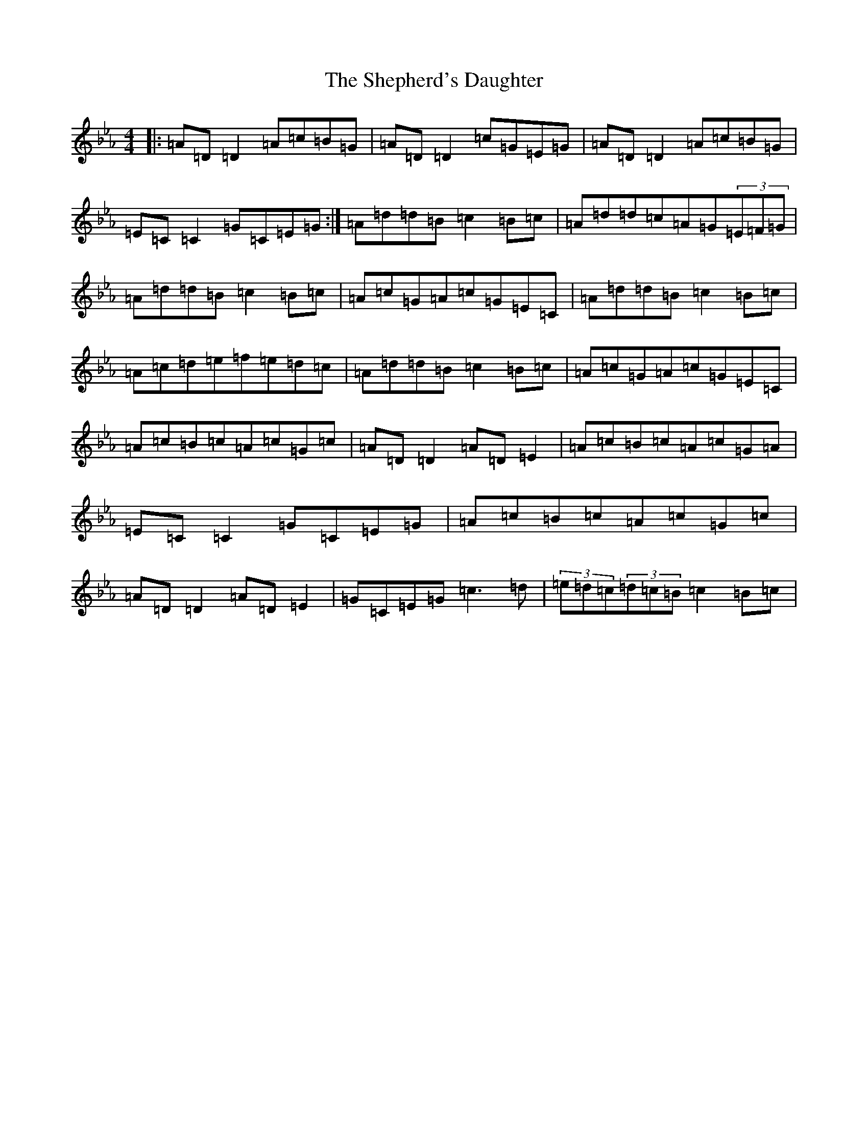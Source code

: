 X: 13978
T: Shepherd's Daughter, The
S: https://thesession.org/tunes/1313#setting43186
Z: E minor
R: reel
M:4/4
L:1/8
K: C minor
|:=A=D=D2=A=c=B=G|=A=D=D2=c=G=E=G|=A=D=D2=A=c=B=G|=E=C=C2=G=C=E=G:|=A=d=d=B=c2=B=c|=A=d=d=c=A=G(3=E=F=G|=A=d=d=B=c2=B=c|=A=c=G=A=c=G=E=C|=A=d=d=B=c2=B=c|=A=c=d=e=f=e=d=c|=A=d=d=B=c2=B=c|=A=c=G=A=c=G=E=C|=A=c=B=c=A=c=G=c|=A=D=D2=A=D=E2|=A=c=B=c=A=c=G=A|=E=C=C2=G=C=E=G|=A=c=B=c=A=c=G=c|=A=D=D2=A=D=E2|=G=C=E=G=c3=d|(3=e=d=c(3=d=c=B=c2=B=c|